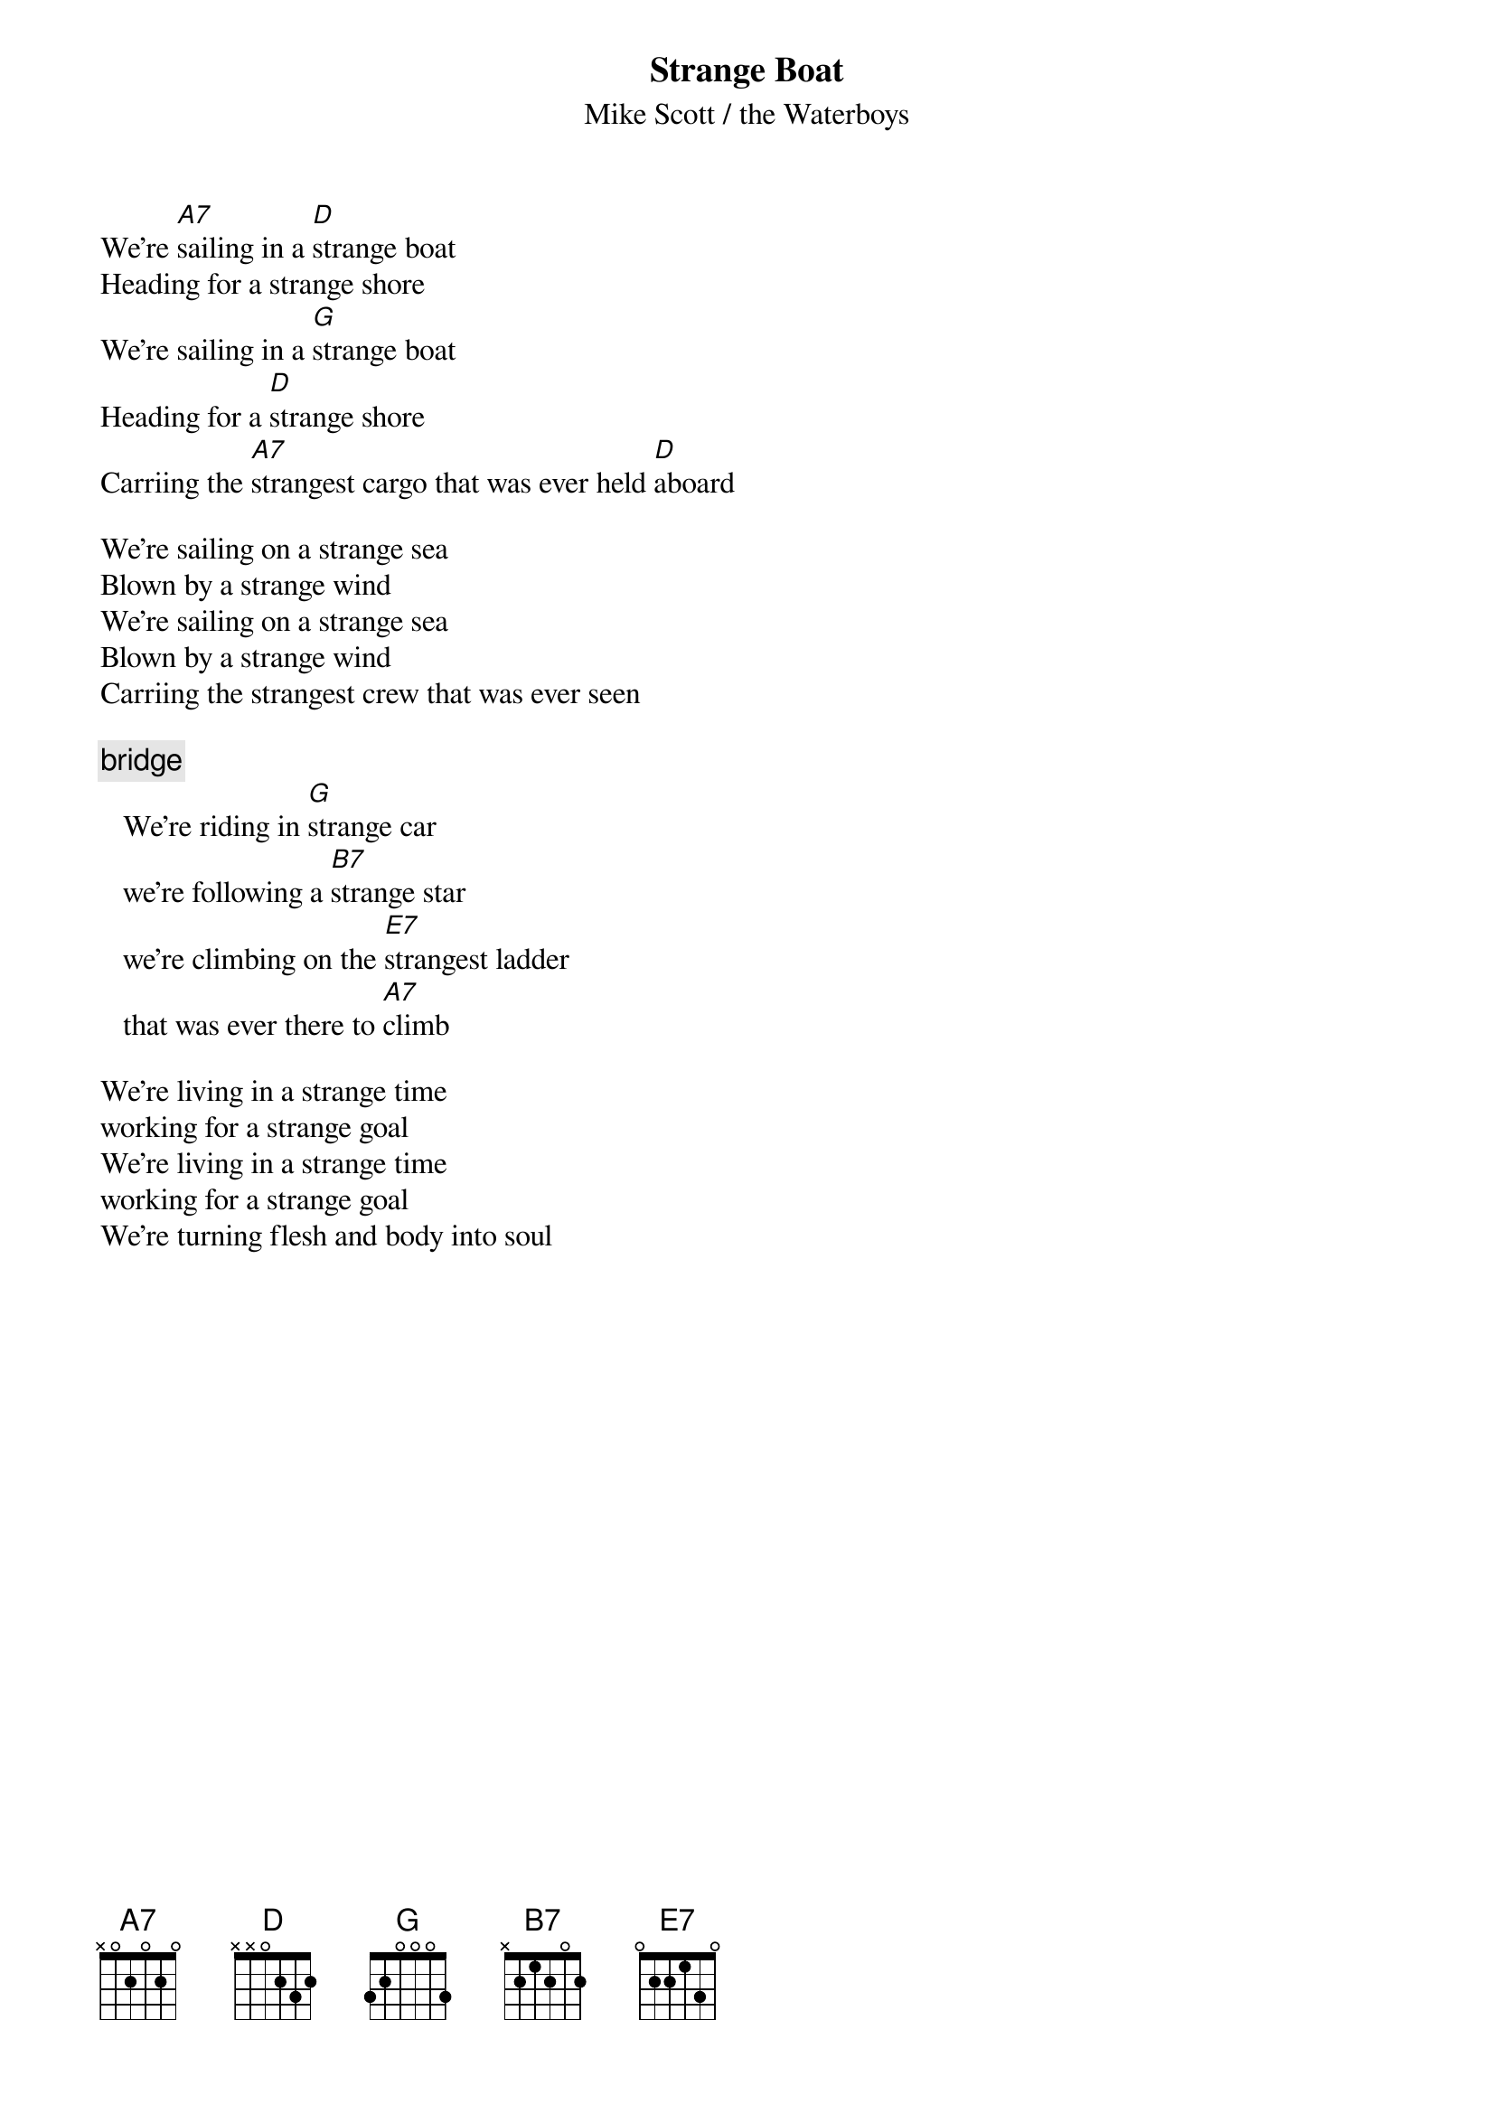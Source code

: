 # From the album Fishermans blues
# Comments on the text or chords are welcome
#
{t:Strange Boat}
{st:Mike Scott / the Waterboys}

We're [A7]sailing in a [D]strange boat
Heading for a strange shore
We're sailing in a [G]strange boat
Heading for a [D]strange shore
Carriing the [A7]strangest cargo that was ever held [D]aboard

We're sailing on a strange sea
Blown by a strange wind
We're sailing on a strange sea
Blown by a strange wind
Carriing the strangest crew that was ever seen

{c:bridge}
   We're riding in [G]strange car
   we're following a [B7]strange star
   we're climbing on the [E7]strangest ladder 
   that was ever there to [A7]climb

We're living in a strange time
working for a strange goal
We're living in a strange time
working for a strange goal
We're turning flesh and body into soul
#
#
# Morten A.K. Sickel                                           Tlf :(+47) 67162500
# Dep. of Environmental Protection                             Fax :(+47) 67145444 
# Norwegian Radiation Protection Authority           
# E-mail: Morten.Sickel@nrpa.no      X.400:G=Morten;S=Sickel;O=nrpa;P=uninett;C=no

